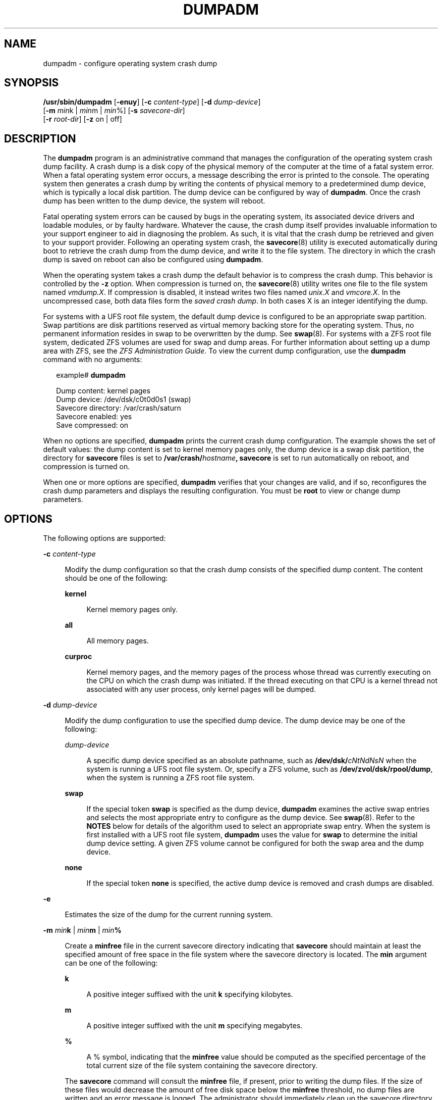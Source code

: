 '\" te
.\" Copyright (c) 2008, Sun Microsystems, Inc. All Rights Reserved
.\" Copyright 2015 Nexenta Systems, Inc.  All Rights Reserved.
.\" Copyright (c) 2013 by Delphix. All rights reserved.
.\" The contents of this file are subject to the terms of the Common Development and Distribution License (the "License").  You may not use this file except in compliance with the License.
.\" You can obtain a copy of the license at usr/src/OPENSOLARIS.LICENSE or http://www.opensolaris.org/os/licensing.  See the License for the specific language governing permissions and limitations under the License.
.\" When distributing Covered Code, include this CDDL HEADER in each file and include the License file at usr/src/OPENSOLARIS.LICENSE.  If applicable, add the following below this CDDL HEADER, with the fields enclosed by brackets "[]" replaced with your own identifying information: Portions Copyright [yyyy] [name of copyright owner]
.TH DUMPADM 8 "Apr 09, 2015"
.SH NAME
dumpadm \- configure operating system crash dump
.SH SYNOPSIS
.LP
.nf
\fB/usr/sbin/dumpadm\fR [\fB-enuy\fR] [\fB-c\fR \fIcontent-type\fR] [\fB-d\fR \fIdump-device\fR]
     [\fB-m\fR \fImin\fRk | \fImin\fRm | \fImin\fR%] [\fB-s\fR \fIsavecore-dir\fR]
     [\fB-r\fR \fIroot-dir\fR] [\fB-z\fR on | off]
.fi

.SH DESCRIPTION
.sp
.LP
The \fBdumpadm\fR program is an administrative command that manages the
configuration of the operating system crash dump facility. A crash dump is a
disk copy of the physical memory of the computer at the time of a fatal system
error. When a fatal operating system error occurs, a message describing the
error is printed to the console. The operating system then generates a crash
dump by writing the contents of physical memory to a predetermined dump device,
which is typically a local disk partition. The dump device can be configured by
way of \fBdumpadm\fR. Once the crash dump has been written to the dump device,
the system will reboot.
.sp
.LP
Fatal operating system errors can be caused by bugs in the operating system,
its associated device drivers and loadable modules, or by faulty hardware.
Whatever the cause, the crash dump itself provides invaluable information to
your support engineer to aid in diagnosing the problem. As such, it is vital
that the crash dump be retrieved and given to your support provider. Following
an operating system crash, the \fBsavecore\fR(8) utility is executed
automatically during boot to retrieve the crash dump from the dump device, and
write it to the file system. The directory in which the crash
dump is saved on reboot can also be configured using \fBdumpadm\fR.
.sp
.LP
When the operating system takes a crash dump the default behavior is to
compress the crash dump. This behavior is controlled by the \fB-z\fR option.
When compression is turned on, the \fBsavecore\fR(8) utility writes one file
to the file system named \fIvmdump.X\fR. If compression is disabled, it instead
writes two files named \fIunix.X\fR and \fIvmcore.X\fR. In the uncompressed
case, both data files form the \fIsaved crash dump\fR. In both cases X is an
integer identifying the dump.
.sp
.LP
For systems with a UFS root file system, the default dump device is  configured
to be an appropriate swap partition. Swap partitions are disk partitions
reserved as virtual memory backing store for the operating system. Thus, no
permanent information resides in swap to be overwritten by the dump. See
\fBswap\fR(8). For systems with a ZFS root file system, dedicated ZFS volumes
are used for swap and dump areas. For further information about setting up a
dump area with ZFS,  see the \fIZFS Administration Guide\fR. To view the
current dump  configuration, use the \fBdumpadm\fR command with no arguments:
.sp
.in +2
.nf
example# \fBdumpadm\fR

      Dump content: kernel pages
       Dump device: /dev/dsk/c0t0d0s1 (swap)
Savecore directory: /var/crash/saturn
  Savecore enabled: yes
   Save compressed: on
.fi
.in -2
.sp

.sp
.LP
When no options are specified, \fBdumpadm\fR prints the current crash dump
configuration. The example shows the set of default values: the dump content is
set to kernel memory pages only, the dump device is a swap disk partition, the
directory for \fBsavecore\fR files is set to
\fB/var/crash/\fR\fIhostname\fR\fB,\fR \fBsavecore\fR is set to run
automatically on reboot, and compression is turned on.
.sp
.LP
When one or more options are specified, \fBdumpadm\fR verifies that your
changes are valid, and if so, reconfigures the crash dump parameters and
displays the resulting configuration. You must be \fBroot\fR to view or change
dump parameters.
.SH OPTIONS
.sp
.LP
The following options are supported:
.sp
.ne 2
.na
\fB\fB-c\fR \fIcontent-type\fR\fR
.ad
.sp .6
.RS 4n
Modify the dump configuration so that the crash dump consists of the specified
dump content. The content should be one of the following:
.sp
.ne 2
.na
\fB\fBkernel\fR\fR
.ad
.sp .6
.RS 4n
Kernel memory pages only.
.RE

.sp
.ne 2
.na
\fB\fBall\fR\fR
.ad
.sp .6
.RS 4n
All memory pages.
.RE

.sp
.ne 2
.na
\fB\fBcurproc\fR\fR
.ad
.sp .6
.RS 4n
Kernel memory pages, and the memory pages of the process whose thread was
currently executing on the CPU on which the crash dump was initiated. If the
thread executing on that CPU is a kernel thread not associated with any user
process, only kernel pages will be dumped.
.RE

.RE

.sp
.ne 2
.na
\fB\fB-d\fR \fIdump-device\fR\fR
.ad
.sp .6
.RS 4n
Modify the dump configuration to use the specified dump device. The dump device
may be one of the following:
.sp
.ne 2
.na
\fB\fIdump-device\fR\fR
.ad
.sp .6
.RS 4n
A specific dump device specified as an absolute pathname, such as
\fB/dev/dsk/\fR\fIcNtNdNsN\fR when the system is running a UFS root file
system. Or, specify a ZFS volume, such as \fB/dev/zvol/dsk/rpool/dump\fR, when
the system is running a ZFS root file system.
.RE

.sp
.ne 2
.na
\fB\fBswap\fR\fR
.ad
.sp .6
.RS 4n
If the special token \fBswap\fR is specified as the dump device, \fBdumpadm\fR
examines the  active swap entries and selects the most appropriate entry to
configure as the dump device. See \fBswap\fR(8). Refer to the \fBNOTES\fR
below for details of the algorithm  used to select an appropriate swap entry.
When the system is first installed with a UFS root file system, \fBdumpadm\fR
uses the value for \fBswap\fR to determine the initial dump device setting. A
given ZFS volume cannot be configured for both the swap area and the dump
device.
.RE

.sp
.ne 2
.na
\fB\fBnone\fR\fR
.ad
.sp .6
.RS 4n
If the special token \fBnone\fR is specified, the active dump device is removed
and crash dumps are disabled.
.RE

.RE

.sp
.ne 2
.na
\fB\fB-e\fR\fR
.ad
.sp .6
.RS 4n
Estimates the size of the dump for the current running system.
.RE

.sp
.ne 2
.na
\fB\fB-m\fR \fImin\fR\fBk\fR | \fImin\fR\fBm\fR | \fImin\fR\fB%\fR\fR
.ad
.sp .6
.RS 4n
Create a \fBminfree\fR file in the current savecore directory indicating that
\fBsavecore\fR should maintain at least the specified amount of free space in
the file system where the savecore directory is located. The \fBmin\fR argument
can be one of the following:
.sp
.ne 2
.na
\fB\fBk\fR\fR
.ad
.sp .6
.RS 4n
A positive integer suffixed with the unit \fBk\fR specifying kilobytes.
.RE

.sp
.ne 2
.na
\fB\fBm\fR\fR
.ad
.sp .6
.RS 4n
A positive integer suffixed with the unit \fBm\fR specifying megabytes.
.RE

.sp
.ne 2
.na
\fB\fB%\fR\fR
.ad
.sp .6
.RS 4n
A % symbol, indicating that the \fBminfree\fR value should be computed as the
specified percentage of the total current size of the file system containing
the savecore directory.
.RE

The \fBsavecore\fR command will consult the \fBminfree\fR file, if present,
prior to writing the dump files. If the size of these files would decrease the
amount of free disk space below the \fBminfree\fR threshold, no dump files are
written and an error message is logged. The administrator should immediately
clean up the savecore directory to provide adequate free space, and re-execute
the \fBsavecore\fR command manually. The administrator can also specify an
alternate directory on the \fBsavecore\fR command-line.
.RE

.sp
.ne 2
.na
\fB\fB-n\fR\fR
.ad
.sp .6
.RS 4n
Modify the dump configuration to not run \fBsavecore\fR automatically on
reboot. This is not the recommended system configuration; if the dump device is
a swap partition, the dump data will be overwritten as the system begins to
swap. If \fBsavecore\fR is not executed shortly after boot, crash dump
retrieval may not be possible.
.RE

.sp
.ne 2
.na
\fB\fB-r\fR \fIroot-dir\fR\fR
.ad
.sp .6
.RS 4n
Specify an alternate root directory relative to which \fBdumpadm\fR should
create files. If no \fB-r\fR argument is specified, the default root directory
\fB/\fR is used.
.RE

.sp
.ne 2
.na
\fB\fB-s\fR \fIsavecore-dir\fR\fR
.ad
.sp .6
.RS 4n
Modify the dump configuration to use the specified directory to save files
written by \fBsavecore\fR. The directory should be an absolute path and exist
on the system. If upon reboot the directory does not exist, it will be created
prior to the execution of \fBsavecore\fR. See the \fBNOTES\fR section below for
a discussion of security issues relating to access to the savecore directory.
The default savecore directory is \fB/var/crash/\fIhostname\fR\fR where
\fIhostname\fR is the output of the \fB-n\fR option to the \fBuname\fR(1)
command.
.RE

.sp
.ne 2
.na
\fB\fB-u\fR\fR
.ad
.sp .6
.RS 4n
Forcibly update the kernel dump configuration based on the contents of
\fB/etc/dumpadm.conf\fR. Normally this option is used only on reboot when
starting \fBsvc:/system/dumpadm:default\fR, when the \fBdumpadm\fR settings
from the previous boot must be restored. Your dump configuration is saved in
the configuration file for this purpose. If the configuration file is missing
or contains invalid values for any dump properties, the default values are
substituted. Following the update, the configuration file is resynchronized
with the kernel dump configuration.
.RE

.sp
.ne 2
.na
\fB\fB-y\fR\fR
.ad
.sp .6
.RS 4n
Modify the dump configuration to automatically run \fBsavecore\fR on reboot.
This is the default for this dump setting.
.RE

.sp
.ne 2
.na
\fB\fB-z on | off\fR\fR
.ad
.sp .6
.RS 4n
Turns crash dump compression \fBon\fR or \fBoff\fR.
.RE

.SH EXAMPLES
.LP
\fBExample 1 \fRReconfiguring The Dump Device To A Dedicated Dump Device:
.sp
.LP
The following command reconfigures the dump device to a dedicated dump device:

.sp
.in +2
.nf
example# dumpadm -d /dev/dsk/c0t2d0s2

           Dump content: kernel pages
            Dump device: /dev/dsk/c0t2d0s2 (dedicated)
     Savecore directory: /var/crash/saturn
       Savecore enabled: yes
        Save compressed: on
.fi
.in -2
.sp

.SH EXIT STATUS
.sp
.LP
The following exit values are returned:
.sp
.ne 2
.na
\fB\fB0\fR\fR
.ad
.sp .6
.RS 4n
Dump configuration is valid and the specified modifications, if any, were made
successfully.
.RE

.sp
.ne 2
.na
\fB\fB1\fR\fR
.ad
.sp .6
.RS 4n
A fatal error occurred in either obtaining or modifying the dump configuration.
.RE

.sp
.ne 2
.na
\fB\fB2\fR\fR
.ad
.sp .6
.RS 4n
Invalid command line options were specified.
.RE

.SH FILES
.sp
.ne 2
.na
\fB\fB/dev/dump\fR\fR
.ad
.sp .6
.RS 4n
Dump device.
.RE

.sp
.ne 2
.na
\fB\fB/etc/dumpadm.conf\fR\fR
.ad
.sp .6
.RS 4n
Contains configuration parameters for \fBdumpadm\fR. Modifiable only through
that command.
.RE

.sp
.ne 2
.na
\fB\fIsavecore-directory\fR\fB/minfree\fR\fR
.ad
.sp .6
.RS 4n
Contains minimum amount of free space for \fIsavecore-directory\fR. See
\fBsavecore\fR(8).
.RE

.SH SEE ALSO
.sp
.LP
\fBsvcs\fR(1), \fBuname\fR(1), \fBsavecore\fR(8), \fBsvcadm\fR(8),
\fBswap\fR(8), \fBattributes\fR(7), \fBsmf\fR(7)
.SH NOTES
.sp
.LP
The system crash dump service is managed by the service management facility,
\fBsmf\fR(7), under the service identifier:
.sp
.in +2
.nf
svc:/system/dumpadm:default
.fi
.in -2
.sp

.sp
.LP
Administrative actions on this service, such as enabling, disabling, or
requesting restart, can be performed using \fBsvcadm\fR(8). The service's
status can be queried using the \fBsvcs\fR(1) command.
.SS "Dump Device Selection"
.sp
.LP
When the special \fBswap\fR token is specified as the argument to \fBdumpadm\fR
\fB-d\fR the utility will attempt to configure the most appropriate swap device
as the dump device. \fBdumpadm\fR configures the largest swap block device as
the dump device; if no block devices are available for swap, the largest swap
entry is configured as the dump device. If no swap entries are present, or none
can be configured as the dump device, a warning message will be displayed.
While local and remote swap files can be configured as the dump device, this is
not recommended.
.SS "Dump Device/Swap Device Interaction (UFS File Systems Only)"
.sp
.LP
In the event that the dump device is also a swap device, and the swap device is
deleted by the administrator using the \fBswap\fR \fB-d\fR command, the
\fBswap\fR command will automatically invoke \fBdumpadm\fR \fB-d\fR \fBswap\fR
in order to attempt to configure another appropriate swap device as the dump
device. If no swap devices remain or none can be configured as the dump device,
the crash dump will be disabled and a warning message will be displayed.
Similarly, if the crash dump is disabled and the administrator adds a new swap
device using the \fBswap\fR \fB-a\fR command, \fBdumpadm\fR \fB-d\fR \fBswap\fR
will be invoked to re-enable the crash dump using the new swap device.
.sp
.LP
Once \fBdumpadm\fR \fB-d\fR \fBswap\fR has been issued, the new dump device is
stored in the configuration file for subsequent reboots. If a larger or more
appropriate swap device is added by the administrator, the dump device is not
changed; the administrator must re-execute \fBdumpadm\fR \fB-d\fR \fBswap\fR to
reselect the most appropriate device fom the new list of swap devices.
.SS "Minimum Free Space"
.sp
.LP
If the \fBdumpadm\fR \fB-m\fR option is used to create a \fBminfree\fR file
based on a percentage of the total size of the file system containing the
savecore directory, this value is not automatically recomputed if the file
system subsequently changes size.  In this case, the administrator must
re-execute \fBdumpadm\fR \fB-m\fR to recompute the \fBminfree\fR value. If no
such file exists in the savecore directory, \fBsavecore\fR will default to a
free space threshold of one megabyte. If no free space threshold is desired, a
minfree file containing size 0 can be created.
.SS "Security Issues"
.sp
.LP
If, upon reboot, the specified savecore directory is not present, it will be
created prior to the execution of \fBsavecore\fR with permissions 0700 (read,
write, execute by owner only) and owner \fBroot\fR. It is recommended that
alternate savecore directories also be created with similar permissions, as the
operating system crash dump files themselves may contain secure information.
